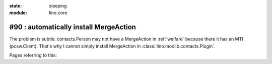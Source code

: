 :state: sleeping
:module: lino.core

#90 : automatically install MergeAction
=======================================

The problem is subtle: contacts.Person may not have a MergeAction in
:ref:`welfare` because there it has an MTI (pcsw.Client).
That's why I cannot simply install MergeAction in 
:class:`lino.modlib.contacts.Plugin`.

Pages referring to this:

.. refstothis::

